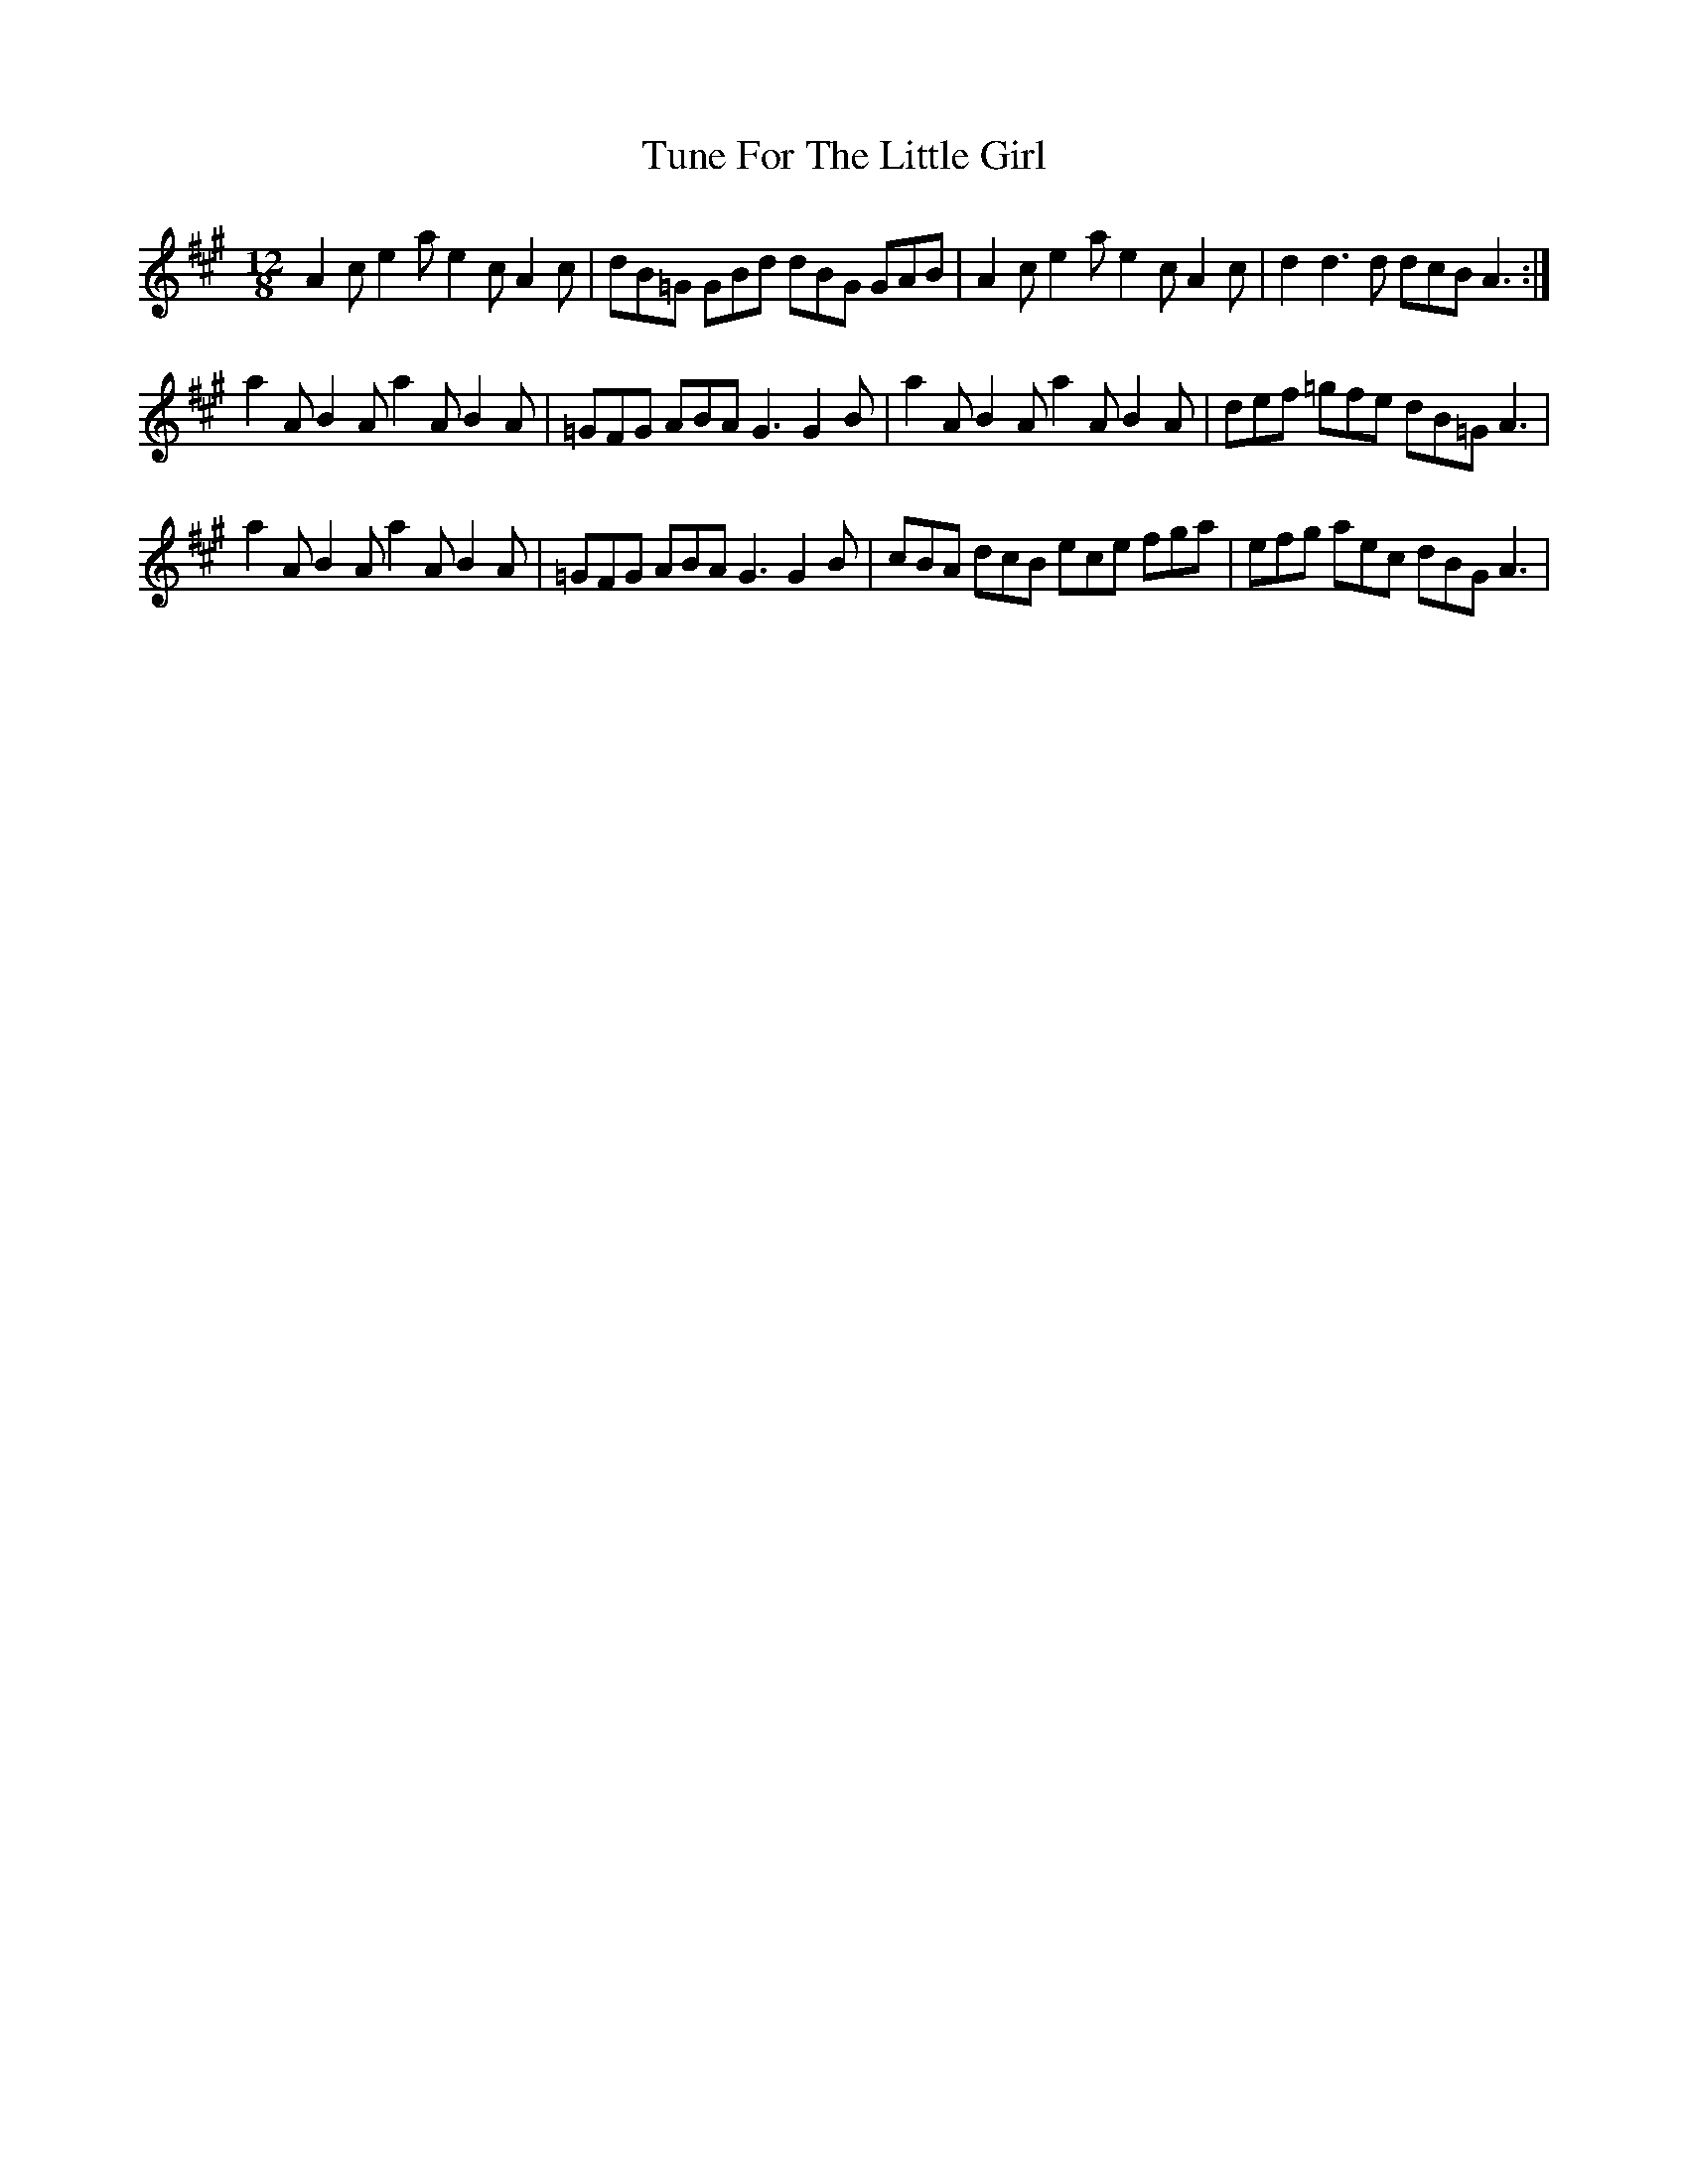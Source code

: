 X: 41308
T: Tune For The Little Girl
R: slide
M: 12/8
K: Amajor
A2ce2ae2cA2c|dB=G GBd dBG GAB|A2ce2ae2cA2c|d2d3d dcBA3:|
a2AB2Aa2AB2A|=GFG ABA G3G2B|a2AB2Aa2AB2A|def =gfe dB=G A3|
a2AB2Aa2AB2A|=GFG ABA G3G2B|cBA dcB ece fga|efg aec dBG A3|

